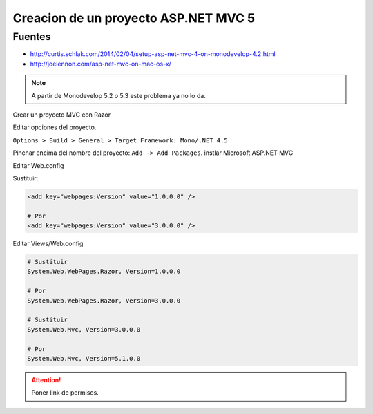 .. _reference-mono-monodevelop-creacion_proyecto_asp_net_mvc5:

#####################################
Creacion de un proyecto ASP.NET MVC 5
#####################################

Fuentes
*******

* http://curtis.schlak.com/2014/02/04/setup-asp-net-mvc-4-on-monodevelop-4.2.html
* http://joelennon.com/asp-net-mvc-on-mac-os-x/

.. note::
    A partir de Monodevelop 5.2 o 5.3 este problema ya no lo da.

Crear un proyecto MVC con Razor

Editar opciones del proyecto.

``Options > Build > General > Target Framework: Mono/.NET 4.5``

Pinchar encima del nombre del proyecto: ``Add -> Add Packages``.
instlar Microsoft ASP.NET MVC

Editar Web.config

Sustituir:

.. code-block:: xml

    <add key="webpages:Version" value="1.0.0.0" />

    # Por
    <add key="webpages:Version" value="3.0.0.0" />

Editar Views/Web.config

.. code-block:: none

    # Sustituir
    System.Web.WebPages.Razor, Version=1.0.0.0

    # Por
    System.Web.WebPages.Razor, Version=3.0.0.0

    # Sustituir
    System.Web.Mvc, Version=3.0.0.0

    # Por
    System.Web.Mvc, Version=5.1.0.0

.. attention::
    Poner link de permisos.
